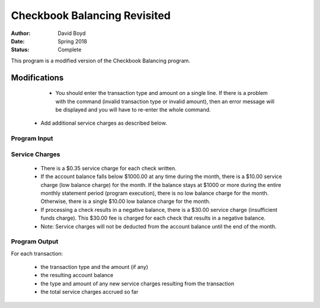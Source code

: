 Checkbook Balancing Revisited
##############################
:Author: David Boyd
:Date: Spring 2018
:Status: Complete

This program is a modified version of the Checkbook Balancing program.

Modifications
==============

	- You should enter the transaction type and amount on a single line. If there is a problem with the command (invalid transaction type or invalid amount), then an error message will be displayed and you will have to re-enter the whole command. 
    - Add additional service charges as described below.

Program Input
---------------

+----------------------+-----------------------------------------------+
|  Transaction Command | Meaning                                       |
+======================+===============================================+
| C **amount**         | Process a checkout for **amount** dollars.    |
+----------------------+-----------------------------------------------+
| D **amount**          | Process a deposit for **amount** dollars.     |
+----------------------+-----------------------------------------------+
| E                    | Perform end-of-month processing & end program.|
+----------------------+-----------------------------------------------+

Service Charges
----------------


	- There is a $0.35 service charge for each check written.
	- If the account balance falls below $1000.00 at any time during the month, there is a $10.00 service charge (low balance charge) for the month. If the balance stays at $1000 or more during the entire monthly statement period (program execution), there is no low balance charge for the month. Otherwise, there is a single $10.00 low balance charge for the month.
	- If processing a check results in a negative balance, there is a $30.00 service charge (insufficient funds charge). This $30.00 fee is charged for each check that results in a negative balance.
	- Note: Service charges will not be deducted from the account balance until the end of the month.

Program Output
---------------

For each transaction: 

	- the transaction type and the amount (if any)
	- the resulting account balance
	- the type and amount of any new service charges resulting from the transaction
	- the total service charges accrued so far


